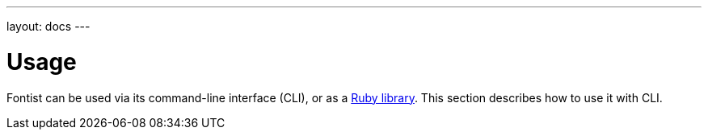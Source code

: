---
layout: docs
---

= Usage

Fontist can be used via its command-line interface (CLI), or as a
link:ruby/[Ruby library]. This section describes how to use it with CLI.
